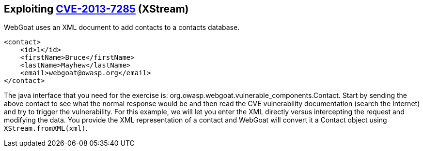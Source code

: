 == Exploiting http://web.nvd.nist.gov/view/vuln/detail?vulnId=CVE-2013-7285[CVE-2013-7285] (XStream)

WebGoat uses an XML document to add contacts to a contacts database.  
[source,xml]
----
<contact>  
    <id>1</id>
    <firstName>Bruce</firstName>
    <lastName>Mayhew</lastName>
    <email>webgoat@owasp.org</email>
</contact>  
----

The java interface that you need for the exercise is: org.owasp.webgoat.vulnerable_components.Contact.
Start by sending the above contact to see what the normal response would be and then read the CVE vulnerability  documentation (search the Internet) and try to trigger the vulnerability.
For this example, we will let you enter the XML directly versus intercepting the request and modifying the data.  You provide the XML representation of a contact and WebGoat will convert it a Contact object using `XStream.fromXML(xml)`.
